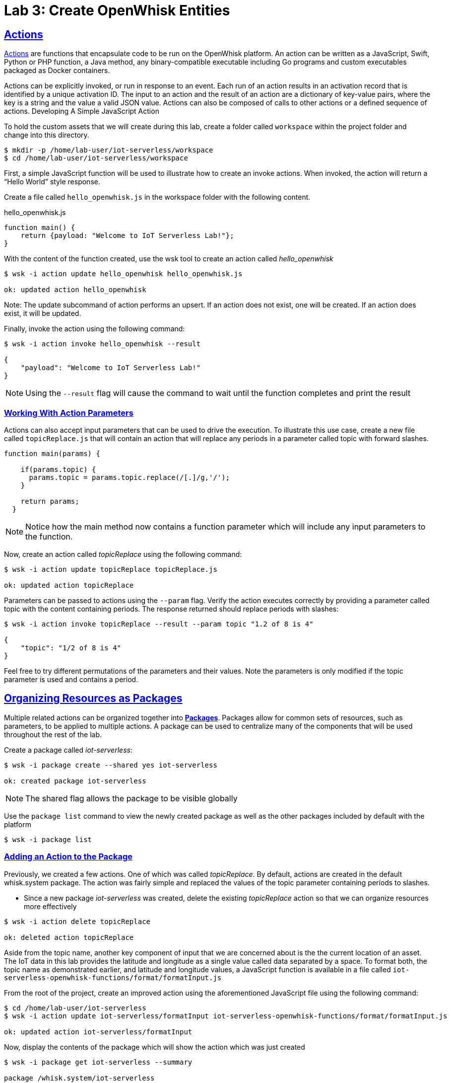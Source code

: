 :imagesdir: images
:icons: font
:source-highlighter: prettify
:sectlinks:

= Lab 3: Create OpenWhisk Entities

== Actions

link:https://github.com/apache/incubator-openwhisk/blob/master/docs/actions.md[Actions] are functions that encapsulate code to be run on the OpenWhisk platform. An action can be written as a JavaScript, Swift, Python or PHP function, a Java method, any binary-compatible executable including Go programs and custom executables packaged as Docker containers.

Actions can be explicitly invoked, or run in response to an event. Each run of an action results in an activation record that is identified by a unique activation ID. The input to an action and the result of an action are a dictionary of key-value pairs, where the key is a string and the value a valid JSON value. Actions can also be composed of calls to other actions or a defined sequence of actions.
Developing A Simple JavaScript Action

To hold the custom assets that we will create during this lab, create a folder called `workspace` within the project folder and change into this directory.

[source,bash]
----
$ mkdir -p /home/lab-user/iot-serverless/workspace
$ cd /home/lab-user/iot-serverless/workspace
----

First, a simple JavaScript function will be used to illustrate how to create an invoke actions. When invoked, the action will return a “Hello World” style response.

Create a file called `hello_openwhisk.js` in the workspace folder with the following content.

.hello_openwhisk.js
[source,javascript]
----
function main() {
    return {payload: "Welcome to IoT Serverless Lab!"};
}
----

With the content of the function created, use the wsk tool to create an action called _hello_openwhisk_

[source,bash]
----
$ wsk -i action update hello_openwhisk hello_openwhisk.js

ok: updated action hello_openwhisk
----

Note: The update subcommand of action performs an upsert. If an action does not exist, one will be created. If an action does exist, it will be updated.

Finally, invoke the action using the following command:

[source,bash]
----
$ wsk -i action invoke hello_openwhisk --result

{
    "payload": "Welcome to IoT Serverless Lab!"
}
----

NOTE: Using the `--result` flag will cause the command to wait until the function completes and print the result

=== Working With Action Parameters

Actions can also accept input parameters that can be used to drive the execution. To illustrate this use case, create a new file called `topicReplace.js` that will contain an action that will replace any periods in a parameter called topic with forward slashes.

[source,JavaScript]
----
function main(params) {

    if(params.topic) {
      params.topic = params.topic.replace(/[.]/g,'/');
    }

    return params;
  }
----

NOTE: Notice how the main method now contains a function parameter which will include any input parameters to the function.

Now, create an action called _topicReplace_ using the following command:

[source,bash]
----
$ wsk -i action update topicReplace topicReplace.js

ok: updated action topicReplace
----

Parameters can be passed to actions using the `--param` flag. Verify the action executes correctly by providing a parameter called topic with the content containing periods. The response returned should replace periods with slashes:

[source,bash]
----
$ wsk -i action invoke topicReplace --result --param topic "1.2 of 8 is 4"

{
    "topic": "1/2 of 8 is 4"
}
----

Feel free to try different permutations of the parameters and their values. Note the parameters is only modified if the topic parameter is used and contains a period.

== Organizing Resources as Packages

Multiple related actions can be organized together into **link:https://github.com/apache/incubator-openwhisk/blob/master/docs/packages.md[Packages]**. Packages allow for common sets of resources, such as parameters, to be applied to multiple actions. A package can be used to centralize many of the components that will be used throughout the rest of the lab.

Create a package called _iot-serverless_:

[source,bash]
----
$ wsk -i package create --shared yes iot-serverless

ok: created package iot-serverless
----

NOTE: The shared flag allows the package to be visible globally

Use the `package list` command to view the newly created package as well as the other packages included by default with the platform

[source,bash]
----
$ wsk -i package list
----

=== Adding an Action to the Package

Previously, we created a few actions. One of which was called _topicReplace_. By default, actions are created in the default whisk.system package. The action was fairly simple and replaced the values of the topic parameter containing periods to slashes.

* Since a new package _iot-serverless_ was created, delete the existing _topicReplace_ action so that we can organize resources more effectively

[source,bash]
----
$ wsk -i action delete topicReplace

ok: deleted action topicReplace
----

Aside from the topic name, another key component of input that we are concerned about is the the current location of an asset. The IoT data in this lab provides the latitude and longitude as a single value called data separated by a space. To format both, the topic name as demonstrated earlier, and latitude and longitude values, a JavaScript function is available in a file called `iot-serverless-openwhisk-functions/format/formatInput.js`

From the root of the project, create an improved action using the aforementioned JavaScript file using the following command:

[source,bash]
----
$ cd /home/lab-user/iot-serverless
$ wsk -i action update iot-serverless/formatInput iot-serverless-openwhisk-functions/format/formatInput.js

ok: updated action iot-serverless/formatInput
----

Now, display the contents of the package which will show the action which was just created

[source,bash]
----
$ wsk -i package get iot-serverless --summary

package /whisk.system/iot-serverless
   (parameters: none defined)
 action /whisk.system/iot-serverless/formatInput
   (parameters: none defined)
----

== Introduction to Triggers

Thus far, we have explicitly invoked actions containing our business logic. In a microservices world, architectures have adopted the use of eventing or link:https://www.reactivemanifesto.org/[reactive] patterns to invoke business logic instead of proactive based approaches.

In OpenWhisk, to support this architectural approach, **link:https://github.com/apache/incubator-openwhisk/blob/master/docs/triggers_rules.md[Triggers]** represent a class of events emitted by event source e.g. location coordinates from factory assets. Triggers can be fired manually or in response to certain events.

To demonstrate how triggers can be utilized, let’s go ahead and create a trigger called _iotServerlessTrigger_

[source,bash]
----
$ wsk -i trigger create iotServerlessTrigger

ok: created trigger iotServerlessTrigger
----

Confirm the trigger has been created by listing the defined triggers

[source,bash]
----
$ wsk -i trigger list

triggers
/whisk.system/iotServerlessTrigger                                     private
----

== Connecting Triggers to Actions Using Rules

While triggers maintain sourcing events within OpenWhisk, they have no effective use until they are connected with an action. This is where **link:https://github.com/apache/incubator-openwhisk/blob/master/docs/triggers_rules.md[Rules]** comes into play. Rules associate a single trigger with a single action. When a trigger is fired, a rule will pass the invocation to the action.

image::trigger-rule-action.png[]

To demonstrate how Rules are utilized in OpenWhisk, create a new rule that associates the _iotServerlessTrigger_ trigger to the _formatInput_ action within the _iot-serverless_ package called _iotServerlessRule_:

[source,bash]
----
$ wsk -i rule update iotServerlessRule iotServerlessTrigger iot-serverless/formatInput

ok: updated rule iotServerlessRule
----
N
ow that the trigger has been connected to action by way of the rule, we can demonstrate how OpenWhisk utilizes this pattern by “firing” the trigger. Recall, the formatInput action requires two parameters be specified: topic and data.

Invoke the trigger as shown below:

[source,bash]
----
$ wsk -i trigger fire iotServerlessTrigger --param topic /sf/boiler/controller --param data "37.784237 -122.401410"

ok: triggered /_/iotServerlessTrigger with id 2f195129de6e410f995129de6e210f88
----

=== Activation Record

When the trigger was invoked, the referenced _id_ refers to an **link:https://github.com/apache/incubator-openwhisk/blob/master/docs/reference.md[Activation Record]** which confirms the request was accepted by OpenWhisk. When we invoked the action previously, we also passed in the `--result` flag which tells OpenWhisk to monitor the action and wait for a response to be produced. Since triggers do not produce a result as it is the Rule that performs the work of invoking the action,  we will have to investigate the activation chain to discover the result of the action.

The details of the activation can be found by using the following command replacing the id from the prior command:

[source,bash]
----
$ wsk -i activation get <ID>
----

Inside the activation response, you will notice in the _logs_ property a JSON payload that illustrates the response that was returned from the invocation of the action. Inside this payload includes the _activationId_ that can be used to obtain the result from the _formatInput_ action as shown below.

[source,bash]
----
...
    "logs": [
        "{\"statusCode\":0,\"success\":true,\"activationId\":\"26fef4e532f34a41bef4e532f39a41b9\",\"rule\":\"whisk.system/iotServerlessRule\",\"action\":\"whisk.system/iot-serverless/formatInput\"}"
    ],
...
----

Once again, query the activation, but this time using the activationId that is present in the logs field from the prior invocation:

[source,bash]
----
$ wsk -i activation get <ID>
----

Inside the response field will be the result of the formatInput action similar to the following

[source,bash]
----
    "response": {
        "status": "success",
        "statusCode": 0,
        "success": true,
        "result": {
            "data": "37.784237 -122.401410",
            "latitude": "37.784237",
            "longitude": "-122.401410",
            "topic": "/sf/boiler/controller"
        }
    },
----

As displayed, the parameters that were provided to the trigger were sent to the _formatInput_ action by way of the rule that we defined and the latitude and longitude fields were split out as expected based on the values provided in the data field.

=== Developing a Node.js Action to Enrich Input

In a prior lab, we introduced how to create simple OpenWhisk actions using JavaScript. While standalone JavaScript actions are very lightweight, they do have limitations in the functionality that they are able to provide, especially when additional libraries or dependencies are required. A popular pattern for transmitting data is to pass along a key and perform a lookup in a database to enrich content. In this section, you will configure a link:https://nodejs.org/en/[Node.js] based action to lookup content in the the MongoDB database that was previously seeded with values based on an input parameter. The values contained within the link:https://docs.mongodb.com/manual/core/document/[document] from MongoDB will be appended to the input parameters and returned as output.

First, from the root of the project folder, navigate to the folder containing the source for the Node.js based action:

[source,bash]
----
$ cd iot-serverless-openwhisk-functions/enricher
----

Within this folder, you will notice three files:

* `package.json` - link:https://docs.npmjs.com/files/package.json[npm manifest file]
* `enricher.js` - OpenWhisk action
* `example.env`` - Sample file that will be used as a base for providing environment variables for the function

Take a moment to explore each of these files and their contents
One of the principles of reusable software is to externalize configurations outside of the source code. To connect to MongoDB from the function, the properties related to the location of the database and credentials must be provided. Node.js offers the functionality to externalize these values in a file called _.env_ alongside the application. At runtime, the values provided will be available as environment variables for the application to leverage. 

A file called `example.env` has been provided with the keys that require configuration.

Edit the _example.env_ file to update the values based on the configuration of MongoDB

[source,bash]
----
MONGODB_HOST=mongodb.iot-serverless.svc
MONGODB_USER=iot-serverless
MONGODB_PASSWORD=iot-serverless
MONGODB_DATABASE=iotserverless
----

Rename the `example.env` file to `.env` so that the values will be available to the function

[source,bash]
----
$ mv example.env .env
----

Using `npm`, install all of the dependencies that are defined in the _package.json_ file

[source,bash]
----
$ npm install
----

Now, package up the Node.js application

[source,bash]
----
$ npm run package
----

NOTE: The `npm run` allows for arbitrary commands or scripts to be executed to simplify user interaction. To view the command that is being executed, check out the _scripts_ property within the _package.json_ file

As a result of the execution new file called _enricher.zip_ will be created in the _dist_ folder. This will be the file that will be uploaded to OpenWhisk as the content used by the action.

Create a new action called _enricher_ by executing the following command:

[source,bash]
----
$ npm run deploy

> iot-serverless-openwhisk-functions-enricher@1.0.0 deploy /home/lab-user/iot-serverless/iot-serverless-openwhisk-functions/enricher
> wsk -i action update iot-serverless/enricher dist/enricher.zip --kind nodejs:8

ok: updated action iot-serverless/enricher
----

As observed in the output from the above command, `wsk -i action update iot-serverless/enricher dist/enricher.zip --kind nodejs:8` was executed. The `--kind` flag informs OpenWhisk the framework to utilize.

With the action created, let’s test it out.

The MongoDB has a _collection_ called _assets_ which was populated with data in an earlier lab. Inside this collection, a column called _topic_ specifies the name of the topic associated with the particular asset (more on that later). The enricher function will accept a parameter called _topic_ and perform a lookup on the collection for any document matching the value and return the contents of the document.

Once again, view the contents of the assets table by executing the following command:

[source,bash]
----
$ oc rsh $(oc get pods -l=deploymentconfig=mongodb -o 'jsonpath={.items[0].metadata.name}') bash -c "mongo 127.0.0.1:27017/\${MONGODB_DATABASE} -u \${MONGODB_USER} -p \${MONGODB_PASSWORD} --eval='db.assets.find()'"

MongoDB shell version: 3.2.10
connecting to: 127.0.0.1:27017/iotserverless
{ "_id" : ObjectId("5aef3736e91e408be1f42bac"), "name" : "Chemical Pump LX-222", "location" : "Boiler room", "topic" : "/sf/boiler/pump-lx222", "center_latitude" : "37.784202", "center_longitude" : "-122.401858", "geofence_radius" : "3.0", "picture" : "Chemical-Pump.jpg" }
{ "_id" : ObjectId("5aef3736e91e408be1f42bad"), "name" : "Blow down separator valve VL-1", "location" : "Boiler room", "topic" : "/sf/boiler/separator-vl-1", "center_latitude" : "37.784215", "center_longitude" : "-122.401632", "geofence_radius" : "1.0", "picture" : "Blowdown-Valve.jpg" }
{ "_id" : ObjectId("5aef3736e91e408be1f42bae"), "name" : "Surface blow down controller", "location" : "Boiler room", "topic" : "/sf/boiler/controller", "center_latitude" : "37.784237", "center_longitude" : "-122.401410", "geofence_radius" : "1.0", "picture" : "Blowdown-Controller.jpg" }
{ "_id" : ObjectId("5aef3736e91e408be1f42baf"), "name" : "Condensate duplex pump", "location" : "Boiler room", "topic" : "/sf/boiler/cond-pump", "center_latitude" : "37.784269", "center_longitude" : "-122.401302", "geofence_radius" : "3.0", "picture" : "Condensate-Pump.jpg" }
{ "_id" : ObjectId("5aef3736e91e408be1f42bb0"), "name" : "Robotic arm joint RT-011", "location" : "Assembly section", "topic" : "/sf/assembly/robotic-joint", "center_latitude" : "37.784115", "center_longitude" : "-122.401380", "geofence_radius" : "1.0", "picture" : "Robotic-Arm.jpg" }
{ "_id" : ObjectId("5aef3736e91e408be1f42bb1"), "name" : "Teledyne DALSA Camera", "location" : "Assembly section", "topic" : "/sf/assembly/camera", "center_latitude" : "37.784312", "center_longitude" : "-122.401241", "geofence_radius" : "1.0", "picture" : "Teledyne-Dalsa.jpg" }
{ "_id" : ObjectId("5aef3736e91e408be1f42bb2"), "name" : "Lighting control unit RT-SD-1000", "location" : "Warehouse", "topic" : "/sf/warehouse/lighting-control", "center_latitude" : "37.784335", "center_longitude" : "-122.401159", "geofence_radius" : "4.0", "picture" : "Lighting-Control.JPG" }
{ "_id" : ObjectId("5aef3736e91e408be1f42bb3"), "name" : "DIN Rail power supply 240-24", "location" : "Warehouse", "topic" : "/sf/warehouse/power-supply", "center_latitude" : "37.784393", "center_longitude" : "-122.401399", "geofence_radius" : "1.0", "picture" : "DIN-Rail.jpg" }

----

NOTE: The prior command utilized several OpenShift features to reduce the number of steps needed to returned the desired results. In particular, OpenShift label filtering was used to limit the results along with output parsing using link:https://kubernetes.io/docs/reference/kubectl/jsonpath/[jsonpath] to extract the name of the pod returned from the filtered list


Select one of the topic values returned and invoke the enricher function (for example, ‘/sf/boiler/pump-lx222’)

[source,bash]
----
$ wsk -i action invoke iot-serverless/enricher --param topic /sf/boiler/pump-lx222 --result

{
    "center_latitude": "37.784202",
    "center_longitude": "-122.401858",
    "geofence_radius": "3.0",
    "location": "Boiler room",
    "name": "Chemical Pump LX-222",
    "picture": "Chemical-Pump.jpg",
    "topic": "/sf/boiler/pump-lx222"
}
----

Notice how the content of the document has been returned. Feel free to use another topic name from the database results to fully test out the functionality of the action. Be sure to also use a topic value that is not in the collection as only the input value will be returned.

== Creating a Sequence of Actions

Thus far, we have created two functions, one that will perform input formatting, and another that will execute a lookup from the database based on provided values. Whether you have noticed or not, several of the parameter names have been identical (such as _topic_). This is no coincidence. OpenWhisk provides the capability chaining multiple actions together where the output from one action is the input for another action. This functionality is known as a **Sequence**. Sequences are entirely separate actions and define the order in which actions are executed.

Create a new sequence action called _iotServerlessSequence_ in the _iot-serverless_ package that will first call _formatInput_ action first and then use the output as the input parameters for the _enricher_ action.

[source,bash]
----
$ wsk -i action update iot-serverless/iotServerlessSequence --sequence iot-serverless/formatInput,iot-serverless/enricher

ok: updated action iot-serverless/iotServerlessSequence
----

With a new method for initiating the action to format the input using a sequence, update the _iotServerlessRule_ to invoke the _iotServerlessSequence_ sequence action instead of directly calling the _formatInput_ action:

[source,bash]
----
$ wsk -i rule update iotServerlessRule iotServerlessTrigger iot-serverless/iotServerlessSequence

ok: updated rule iotServerlessRule
----

Fire the trigger using the same parameters as before

[source,bash]
----
$ wsk -i trigger fire iotServerlessTrigger --param topic /sf/boiler/controller --param data "37.784237 -122.401410"

ok: triggered /_/iotServerlessTrigger with id 33d809d6923c456a9809d6923c156ad5
----

Once again the id of the activation of the trigger will be returned. Using the steps from the Activations section, locate the activationId within the trigger activation to determine the output from the execution of the sequence action. A value similar to the following indicates the sequence action processed successfully.

[source,bash]
----
    "response": {
        "status": "success",
        "statusCode": 0,
        "success": true,
        "result": {
            "center_latitude": "37.784237",
            "center_longitude": "-122.401410",
            "data": "37.784237 -122.401410",
            "geofence_radius": "1.0",
            "latitude": "37.784237",
            "location": "Boiler room",
            "longitude": "-122.401410",
            "name": "Surface blow down controller",
            "picture": "Blowdown-Controller.jpg",
            "topic": "/sf/boiler/controller"
        }
    },
    "logs": [
        "05233e250a0d4276a33e250a0db27622",
        "85f6c5a268cf45dcb6c5a268cf35dc2c"
    ],
----

Notice how latitude and longitude have been split out into separate fields as per the logic of the _formatInput_ action along with values returned from MongoDB as provided by _enricher_ action.
In addition, there is a field called _logs_ containing two values. Those are the activation ID’s from the execution of each action in the sequence action. Feel free to view the execution of those actions as well.

[.text-center]
image:icons/icon-previous.png[align=left, width=128, link=lab_2.html] image:icons/icon-home.png[align="center",width=128, link=lab_content.html] image:icons/icon-next.png[align="right"width=128, link=lab_4.html]

